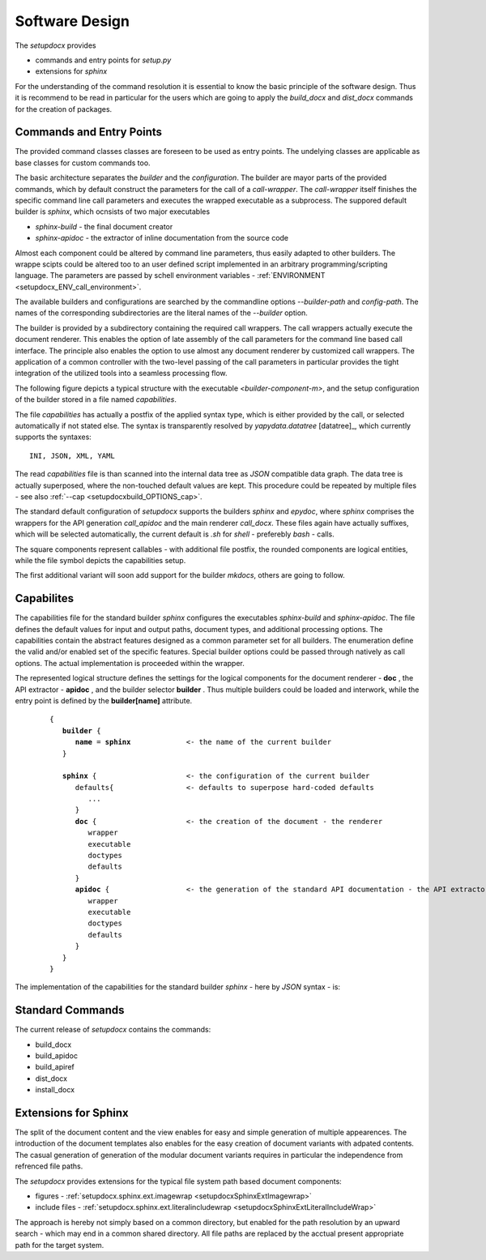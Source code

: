 .. _SW_DESIGN:

***************
Software Design
***************

The *setupdocx* provides

* commands and entry points for *setup.py*
* extensions for *sphinx*

For the understanding of the command resolution it is essential to know the basic principle
of the software design.
Thus it is recommend to be read in particular for the users which are going to apply
the *build_docx* and *dist_docx* commands for the creation of packages.

Commands and Entry Points
=========================
The provided command classes classes are foreseen to be used as entry points.
The undelying classes are applicable as base classes for custom commands too.

The basic architecture separates the *builder* and the *configuration*.
The builder are mayor parts of the provided commands, which by default construct
the parameters for the call of a *call-wrapper*.
The *call-wrapper* itself finishes the specific command line call parameters and 
executes the wrapped executable as a subprocess.
The suppored default builder is *sphinx*, which ocnsists of two major executables

* *sphinx-build* - the final document creator
* *sphinx-apidoc* - the extractor of inline documentation from the source code

Almost each component could be altered by command line parameters, thus easily
adapted to other builders.
The wrappe scipts could be altered too to an user defined script implemented in an 
arbitrary programming/scripting language.
The parameters are passed by schell environment variables -
:ref:`ENVIRONMENT <setupdocx_ENV_call_environment>`.

The available builders and configurations are searched by the commandline options
*--builder-path* and *config-path*.
The names of the corresponding subdirectories are the literal names of the 
*--builder* option.

.. only:: singlehtml

   .. container:: figabstract
   
      .. figurewrap:: _static/source-dir-tree.png
         :width-singlehtml: 400
         :target-html: _static/source-dir-tree.png
         :align: center
         
      Figure: setupdocx builders 


.. only:: not singlehtml

   .. figurewrap:: _static/source-dir-tree.png
      :width: 400
      :target-html: _static/source-dir-tree.png
      :align: center
      
      Figure: setupdocx builders


The builder is provided by a subdirectory containing the required call wrappers.
The call wrappers actually execute the document renderer.
This enables the option of late assembly of the call parameters for the 
command line based call interface.
The principle also enables the option to use almost any document renderer
by customized call wrappers.
The application of a common controller with the two-level passing of the call parameters
in particular provides the tight integration of the utilized tools into a seamless processing flow. 

The following figure depicts a typical structure with the executable *<builder-component-m>*,
and the setup configuration of the builder stored in a file named *capabilities*.  

.. only:: singlehtml

   .. container:: figabstract
   
      .. figurewrap:: _static/component-structure.png
         :width-singlehtml: 600
         :target-html: _static/component-structure.png
         :align: center
         
      Figure: Integration of the builder


.. only:: not singlehtml

   .. figurewrap:: _static/component-structure.png
      :width: 600
      :target-html: _static/component-structure.png
      :align: center
      
      Figure: Integration of the builder

The file *capabilities* has actually a postfix of the applied syntax type, which is either 
provided by the call, or selected automatically if not stated else.
The syntax is transparently resolved by *yapydata.datatree* [datatree]_, which currently
supports the syntaxes::

   INI, JSON, XML, YAML

The read *capabilities* file is than scanned into the internal data tree as *JSON*
compatible data graph.
The data tree is actually superposed, where the non-touched default values are kept.
This procedure could be repeated by multiple files - see also :ref:`--cap <setupdocxbuild_OPTIONS_cap>`. 

The standard default configuration of *setupdocx* supports the builders *sphinx* and *epydoc*,
where *sphinx* comprises the wrappers for the API generation *call_apidoc* and the main renderer
*call_docx*.
These files again have actually suffixes, which will be selected automatically, the current default
is *.sh* for *shell* - preferebly *bash* - calls.

.. only:: singlehtml

   .. container:: figabstract
   
      .. figurewrap:: _static/source-dir-tree-sphinx.png
         :width-singlehtml: 500
         :target-html: _static/source-dir-tree-sphinx.png
         :align: center
         
      Figure: setupdocx standard sphinx setup


.. only:: not singlehtml

   .. figurewrap:: _static/source-dir-tree-sphinx.png
      :width: 500
      :target-html: _static/source-dir-tree-sphinx.png
      :align: center
      
      Figure: setupdocx standard sphinx setup

The square components represent callables - with additional file postfix,
the rounded components are logical entities, while the file symbol depicts
the capabilities setup.

The first additional variant will soon add support for the builder *mkdocs*, others are going to follow. 

.. only:: singlehtml

   .. container:: figabstract
   
      .. figurewrap:: _static/source-dir-tree-mkdocs.png
         :width-singlehtml: 500
         :target-html: _static/source-dir-tree-mkdocs.png
         :align: center
         
      Figure: setupdocx standard mkdocs setup


.. only:: not singlehtml

   .. figurewrap:: _static/source-dir-tree-mkdocs.png
      :width: 500
      :target-html: _static/source-dir-tree-mkdocs.png
      :align: center
      
      Figure: setupdocx standard mkdocs setup

Capabilites
===========

The capabilities file for the standard builder *sphinx* configures the executables
*sphinx-build* and *sphinx-apidoc*.
The file defines the default values for input and output paths, document types,
and additional processing options.
The capabilities contain the abstract features designed as a common parameter set for all
builders.
The enumeration define the valid and/or enabled set of the specific features.
Special builder options could be passed through natively as call options.
The actual implementation is proceeded within the wrapper.

The represented logical structure defines the settings for the logical components for
the document renderer - **doc** , the API extractor - **apidoc** , and the builder
selector **builder** .
Thus multiple builders could be loaded and interwork, while the entry point is defined by
the **builder[name]** attribute.

   .. parsed-literal::

      {
         **builder** {
            **name** = **sphinx**             <- the name of the current builder
         }
         
         **sphinx** {                     <- the configuration of the current builder 
            defaults{                 <- defaults to superpose hard-coded defaults
               ...
            }
            **doc** {                     <- the creation of the document - the renderer
               wrapper
               executable
               doctypes
               defaults
            }
            **apidoc** {                  <- the generation of the standard API documentation - the API extractor
               wrapper
               executable
               doctypes
               defaults
            }
         }
      } 


The implementation of the capabilities for the standard builder *sphinx* - here by *JSON* syntax - is:

   .. literalincludewrap:: _static/capabilities.json
      :language: json
      :linenos:


 
Standard Commands
=================

The current release of *setupdocx* contains the commands:

* build_docx
* build_apidoc
* build_apiref
* dist_docx
* install_docx


Extensions for Sphinx
=====================

The split of the document content and the view enables for easy and simple generation of multiple
appearences.
The introduction of the document templates also enables for the easy creation of document 
variants with adpated contents.
The casual generation of generation of the modular document variants requires in particular the
independence from refrenced file paths.

The *setupdocx* provides extensions for the typical file system path based document components:

* figures - :ref:`setupdocx.sphinx.ext.imagewrap <setupdocxSphinxExtImagewrap>`
* include files - :ref:`setupdocx.sphinx.ext.literalincludewrap <setupdocxSphinxExtLiteralIncludeWrap>`

.. only:: singlehtml

   .. container:: figabstract
   
      .. figurewrap:: _static/sphinx-extensions.png
         :width-singlehtml: 300
         :target-html: _static/sphinx-extensions.png
         :align: center
         
      Figure: sphinx extensions


.. only:: not singlehtml

   .. figurewrap:: _static/sphinx-extensions.png
      :width: 300
      :target-html: _static/sphinx-extensions.png
      :align: center
      
      Figure: sphinx extensions
 
The approach is hereby not simply based on a common directory, but enabled for the path resolution
by an upward search - which may end in a common shared directory.
All file paths are replaced by the acctual present appropriate path for the target system.  

